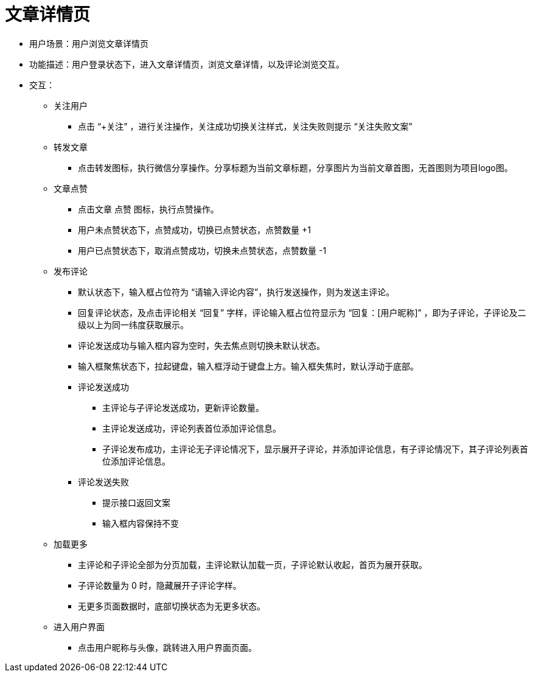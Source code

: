 = 文章详情页

* 用户场景：用户浏览文章详情页
* 功能描述：用户登录状态下，进入文章详情页，浏览文章详情，以及评论浏览交互。
* 交互：

** 关注用户
*** 点击 “+关注” ，进行关注操作，关注成功切换关注样式，关注失败则提示 “关注失败文案”

** 转发文章
*** 点击转发图标，执行微信分享操作。分享标题为当前文章标题，分享图片为当前文章首图，无首图则为项目logo图。

** 文章点赞
*** 点击文章 点赞 图标，执行点赞操作。
*** 用户未点赞状态下，点赞成功，切换已点赞状态，点赞数量 +1
*** 用户已点赞状态下，取消点赞成功，切换未点赞状态，点赞数量 -1

** 发布评论
*** 默认状态下，输入框占位符为 “请输入评论内容”，执行发送操作，则为发送主评论。
*** 回复评论状态，及点击评论相关 “回复” 字样，评论输入框占位符显示为 “回复：[用户昵称]” ，即为子评论，子评论及二级以上为同一纬度获取展示。
*** 评论发送成功与输入框内容为空时，失去焦点则切换未默认状态。
*** 输入框聚焦状态下，拉起键盘，输入框浮动于键盘上方。输入框失焦时，默认浮动于底部。
*** 评论发送成功
**** 主评论与子评论发送成功，更新评论数量。
**** 主评论发送成功，评论列表首位添加评论信息。
**** 子评论发布成功，主评论无子评论情况下，显示展开子评论，并添加评论信息，有子评论情况下，其子评论列表首位添加评论信息。
*** 评论发送失败
**** 提示接口返回文案
**** 输入框内容保持不变
** 加载更多
*** 主评论和子评论全部为分页加载，主评论默认加载一页，子评论默认收起，首页为展开获取。
*** 子评论数量为 0 时，隐藏展开子评论字样。
*** 无更多页面数据时，底部切换状态为无更多状态。
** 进入用户界面
*** 点击用户昵称与头像，跳转进入用户界面页面。

